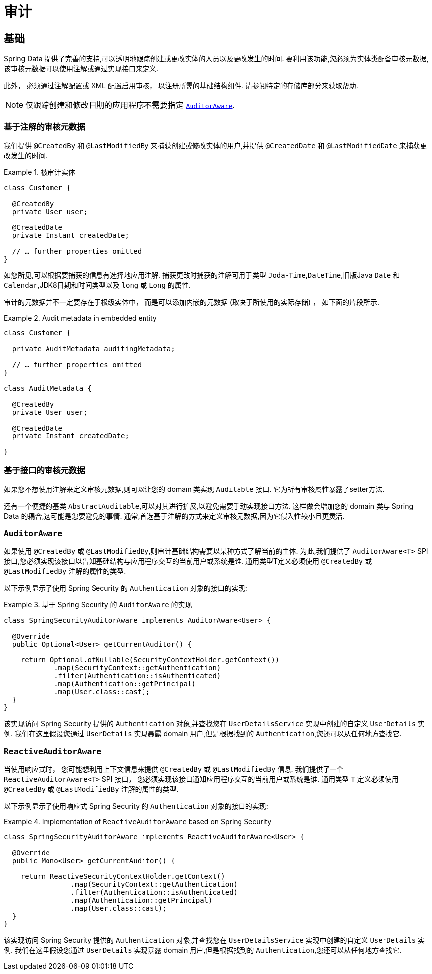 [[auditing]]
= 审计

[[auditing.basics]]
== 基础
Spring Data 提供了完善的支持,可以透明地跟踪创建或更改实体的人员以及更改发生的时间.  要利用该功能,您必须为实体类配备审核元数据,该审核元数据可以使用注解或通过实现接口来定义.

此外， 必须通过注解配置或 XML 配置启用审核， 以注册所需的基础结构组件.
请参阅特定的存储库部分来获取帮助.

[NOTE]
====
仅跟踪创建和修改日期的应用程序不需要指定 <<auditing.auditor-aware>>.
====

[[auditing.annotations]]
=== 基于注解的审核元数据

我们提供 `@CreatedBy` 和 `@LastModifiedBy` 来捕获创建或修改实体的用户,并提供 `@CreatedDate` 和 `@LastModifiedDate` 来捕获更改发生的时间.

.被审计实体
====
[source, java]
----
class Customer {

  @CreatedBy
  private User user;

  @CreatedDate
  private Instant createdDate;

  // … further properties omitted
}
----
====

如您所见,可以根据要捕获的信息有选择地应用注解.  捕获更改时捕获的注解可用于类型 `Joda-Time`,`DateTime`,旧版Java `Date` 和 `Calendar`,JDK8日期和时间类型以及 `long` 或 `Long` 的属性.

审计的元数据并不一定要存在于根级实体中， 而是可以添加内嵌的元数据 (取决于所使用的实际存储) ， 如下面的片段所示.

.Audit metadata in embedded entity
====
[source, java]
----
class Customer {

  private AuditMetadata auditingMetadata;

  // … further properties omitted
}

class AuditMetadata {

  @CreatedBy
  private User user;

  @CreatedDate
  private Instant createdDate;

}
----
====

[[auditing.interfaces]]
=== 基于接口的审核元数据
如果您不想使用注解来定义审核元数据,则可以让您的 domain 类实现 `Auditable` 接口.  它为所有审核属性暴露了setter方法.

还有一个便捷的基类 `AbstractAuditable`,可以对其进行扩展,以避免需要手动实现接口方法.  这样做会增加您的 domain 类与 Spring Data 的耦合,这可能是您要避免的事情.  通常,首选基于注解的方式来定义审核元数据,因为它侵入性较小且更灵活.

[[auditing.auditor-aware]]
=== `AuditorAware`

如果使用 `@CreatedBy` 或 `@LastModifiedBy`,则审计基础结构需要以某种方式了解当前的主体.  为此,我们提供了 `AuditorAware<T>` SPI接口,您必须实现该接口以告知基础结构与应用程序交互的当前用户或系统是谁.
通用类型T定义必须使用 `@CreatedBy` 或 `@LastModifiedBy` 注解的属性的类型.

以下示例显示了使用 Spring Security 的 `Authentication` 对象的接口的实现:

.基于 Spring Security 的 `AuditorAware` 的实现
====
[source, java]
----
class SpringSecurityAuditorAware implements AuditorAware<User> {

  @Override
  public Optional<User> getCurrentAuditor() {

    return Optional.ofNullable(SecurityContextHolder.getContext())
            .map(SecurityContext::getAuthentication)
            .filter(Authentication::isAuthenticated)
            .map(Authentication::getPrincipal)
            .map(User.class::cast);
  }
}
----
====

该实现访问 Spring Security 提供的 `Authentication` 对象,并查找您在 `UserDetailsService` 实现中创建的自定义 `UserDetails` 实例.  我们在这里假设您通过 `UserDetails` 实现暴露 domain 用户,但是根据找到的 `Authentication`,您还可以从任何地方查找它.

[[auditing.reactive-auditor-aware]]
=== `ReactiveAuditorAware`

当使用响应式时， 您可能想利用上下文信息来提供 `@CreatedBy` 或 `@LastModifiedBy` 信息.
我们提供了一个 `ReactiveAuditorAware<T>` SPI 接口， 您必须实现该接口通知应用程序交互的当前用户或系统是谁.  通用类型 `T` 定义必须使用 `@CreatedBy` 或 `@LastModifiedBy` 注解的属性的类型.

以下示例显示了使用响应式 Spring Security 的 `Authentication` 对象的接口的实现:

.Implementation of `ReactiveAuditorAware` based on Spring Security
====
[source, java]
----
class SpringSecurityAuditorAware implements ReactiveAuditorAware<User> {

  @Override
  public Mono<User> getCurrentAuditor() {

    return ReactiveSecurityContextHolder.getContext()
                .map(SecurityContext::getAuthentication)
                .filter(Authentication::isAuthenticated)
                .map(Authentication::getPrincipal)
                .map(User.class::cast);
  }
}
----
====

该实现访问 Spring Security 提供的 `Authentication` 对象,并查找您在 `UserDetailsService` 实现中创建的自定义 `UserDetails` 实例.  我们在这里假设您通过 `UserDetails` 实现暴露 domain 用户,但是根据找到的 `Authentication`,您还可以从任何地方查找它.
